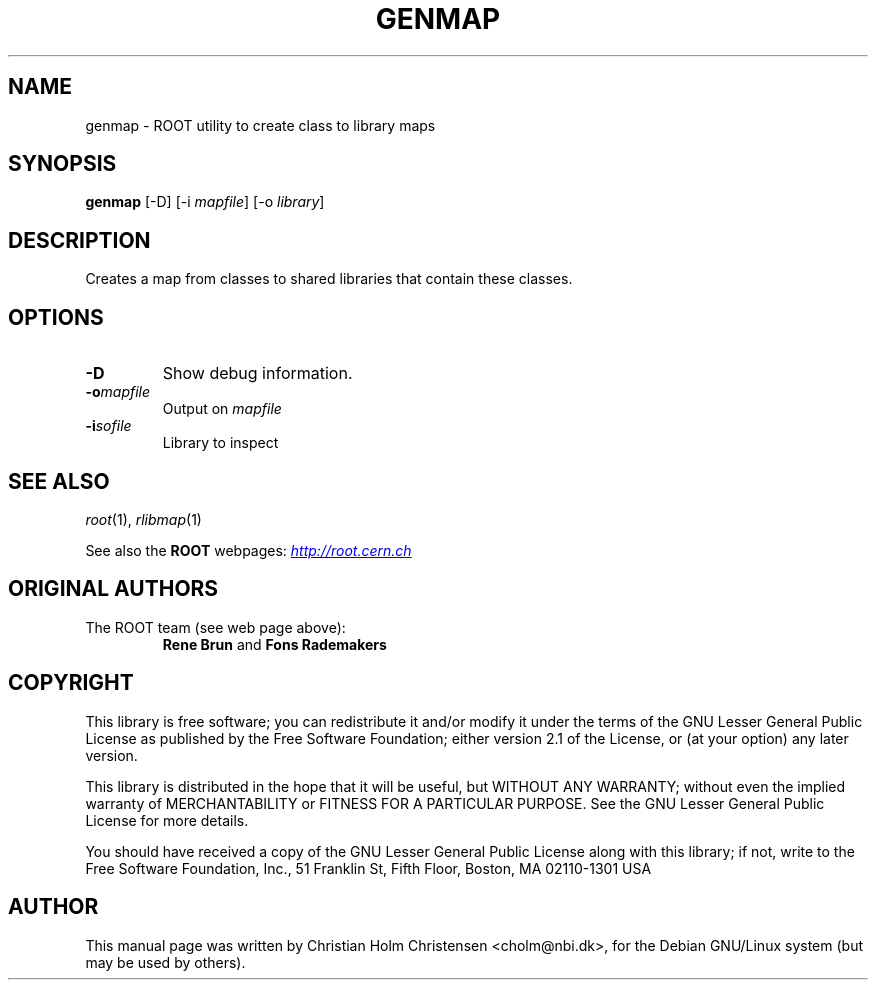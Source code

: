 .\"
.\" $Id: genmap.1,v 1.2 2005/09/07 10:23:23 rdm Exp $
.\"
.TH GENMAP 1 "Version 3" "ROOT"
.\" NAME should be all caps, SECTION should be 1-8, maybe w/ subsection
.\" other parms are allowed: see man(7), man(1)
.SH NAME
genmap \- ROOT utility to create class to library maps
.SH SYNOPSIS
\fBgenmap\fR [-D] [-i \fImapfile\fR] [-o \fIlibrary\fR]
.SH "DESCRIPTION"
Creates a map from classes to shared libraries that contain these
classes.
.SH OPTIONS
.TP
.B -D
Show debug information.
.TP
.BI -o mapfile
Output on \fImapfile\fR
.TP
.BI -i sofile
Library to inspect
.SH "SEE ALSO"
\fIroot\fR(1), \fIrlibmap\fR(1)
.PP
See also the \fBROOT\fR webpages:
.UR http://root.cern.ch
\fIhttp://root.cern.ch\fR
.UE
.SH "ORIGINAL AUTHORS"
The ROOT team (see web page above):
.RS
\fBRene Brun\fR and \fBFons Rademakers\fR
.RE
.SH "COPYRIGHT"
This library is free software; you can redistribute it and/or modify
it under the terms of the GNU Lesser General Public License as
published by the Free Software Foundation; either version 2.1 of the
License, or (at your option) any later version.
.P
This library is distributed in the hope that it will be useful, but
WITHOUT ANY WARRANTY; without even the implied warranty of
MERCHANTABILITY or FITNESS FOR A PARTICULAR PURPOSE.  See the GNU
Lesser General Public License for more details.
.P
You should have received a copy of the GNU Lesser General Public
License along with this library; if not, write to the Free Software
Foundation, Inc., 51 Franklin St, Fifth Floor, Boston, MA  02110-1301  USA
.SH AUTHOR
This manual page was written by Christian Holm Christensen
<cholm@nbi.dk>, for the Debian GNU/Linux system (but may be used by
others).
.\"
.\" EOF
.\"
